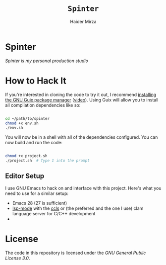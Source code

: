 #+TITLE: =Spinter=
#+AUTHOR: Haider Mirza
* Spinter
/Spinter is my personal production studio/

* How to Hack It

If you're interested in cloning the code to try it out, I recommend [[https://guix.gnu.org/manual/en/html_node/Binary-Installation.html][installing the GNU Guix package manager]] ([[https://www.youtube.com/watch?v=Nk8sprN7oZ0][video]]).
Using Guix will allow you to install all compilation dependencies like so:

#+begin_src sh

  cd ~/path/to/spinter
  chmod +x env.sh
  ./env.sh

#+end_src

You will now be in a shell with all of the dependencies configured.  You can now build and run the code:

#+begin_src sh

  chmod +x project.sh
  ./project.sh  # Type 1 into the prompt

#+end_src

** Editor Setup

I use GNU Emacs to hack on and interface with this project. Here's what you need to use for a similar setup:

- Emacs 28 (27 is sufficient)
- [[https://emacs-lsp.github.io/lsp-mode/][lsp-mode]] with the [[https://github.com/MaskRay/ccls][ccls]] or (the preferred and the one I use) clam language server for C/C++ development
- 
* License

The code in this repository is licensed under the [[LICENSE][GNU General Public License 3.0]].
